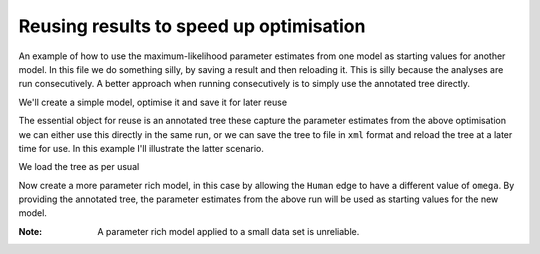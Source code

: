 Reusing results to speed up optimisation
========================================

An example of how to use the maximum-likelihood parameter estimates from one model as starting values for another model. In this file we do something silly, by saving a result and then reloading it. This is silly because the analyses are run consecutively. A better approach when running consecutively is to simply use the annotated tree directly.

.. doctest::

    >>> from cogent import LoadSeqs, LoadTree
    >>> from cogent.evolve.models import Y98

We'll create a simple model, optimise it and save it for later reuse

.. doctest::

    >>> al = LoadSeqs("data/test.paml")
    >>> t = LoadTree("data/test.tree")
    >>> sm = Y98()
    >>> lf = sm.makeLikelihoodFunction(t)
    >>> lf.setTablesFormat(digits=2,space=2)
    >>> lf.setAlignment(al)
    >>> lf.optimise(local=True, show_progress=False)
    >>> print lf
    Likelihood Function Table
    ============
    kappa  omega
    ------------
     9.28   1.87
    ------------
    =========================
         edge  parent  length
    -------------------------
        Human  edge.0    0.10
    HowlerMon  edge.0    0.05
       edge.0  edge.1    0.07
        Mouse  edge.1    0.91
       edge.1    root    0.00
    NineBande    root    0.11
     DogFaced    root    0.18...

The essential object for reuse is an annotated tree these capture the parameter estimates from the above optimisation we can either use this directly in the same run, or we can save the tree to file in ``xml`` format and reload the tree at a later time for use. In this example I'll illustrate the latter scenario.

.. doctest::

    >>> at=lf.getAnnotatedTree()
    >>> at.writeToFile('tree.xml')

We load the tree as per usual

.. doctest::

    >>> nt = LoadTree('tree.xml')

Now create a more parameter rich model, in this case by allowing the ``Human`` edge to have a different value of ``omega``. By providing the annotated tree, the parameter estimates from the above run will be used as starting values for the new model.

.. doctest::

    >>> new_lf = sm.makeLikelihoodFunction(nt)
    >>> new_lf.setTablesFormat(digits=2,space=2)
    >>> new_lf.setParamRule('omega', edge='Human',
    ... is_independent=True)
    >>> new_lf.setAlignment(al)
    >>> new_lf.optimise(local=True, show_progress=False)
    >>> print new_lf
    Likelihood Function Table
    =====
    kappa
    -----
     9.07
    -----
    ====================================
         edge  parent  length      omega
    ------------------------------------
        Human  edge.0    0.10  999999.97
    HowlerMon  edge.0    0.05       1.57
       edge.0  edge.1    0.06       1.57
        Mouse  edge.1    0.90       1.57
       edge.1    root    0.00       1.57
    NineBande    root    0.11       1.57
     DogFaced    root    0.18       1.57...

:Note: A parameter rich model applied to a small data set is unreliable.
